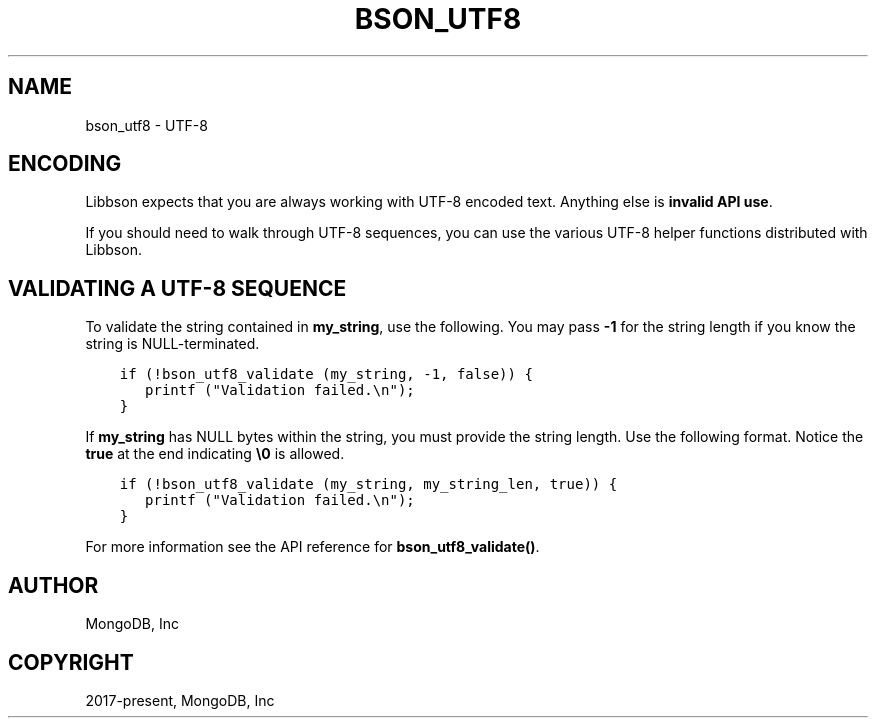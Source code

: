.\" Man page generated from reStructuredText.
.
.TH "BSON_UTF8" "3" "Feb 25, 2020" "1.16.2" "libbson"
.SH NAME
bson_utf8 \- UTF-8
.
.nr rst2man-indent-level 0
.
.de1 rstReportMargin
\\$1 \\n[an-margin]
level \\n[rst2man-indent-level]
level margin: \\n[rst2man-indent\\n[rst2man-indent-level]]
-
\\n[rst2man-indent0]
\\n[rst2man-indent1]
\\n[rst2man-indent2]
..
.de1 INDENT
.\" .rstReportMargin pre:
. RS \\$1
. nr rst2man-indent\\n[rst2man-indent-level] \\n[an-margin]
. nr rst2man-indent-level +1
.\" .rstReportMargin post:
..
.de UNINDENT
. RE
.\" indent \\n[an-margin]
.\" old: \\n[rst2man-indent\\n[rst2man-indent-level]]
.nr rst2man-indent-level -1
.\" new: \\n[rst2man-indent\\n[rst2man-indent-level]]
.in \\n[rst2man-indent\\n[rst2man-indent-level]]u
..
.SH ENCODING
.sp
Libbson expects that you are always working with UTF\-8 encoded text. Anything else is \fBinvalid API use\fP\&.
.sp
If you should need to walk through UTF\-8 sequences, you can use the various UTF\-8 helper functions distributed with Libbson.
.SH VALIDATING A UTF-8 SEQUENCE
.sp
To validate the string contained in \fBmy_string\fP, use the following. You may pass \fB\-1\fP for the string length if you know the string is NULL\-terminated.
.INDENT 0.0
.INDENT 3.5
.sp
.nf
.ft C
if (!bson_utf8_validate (my_string, \-1, false)) {
   printf ("Validation failed.\en");
}
.ft P
.fi
.UNINDENT
.UNINDENT
.sp
If \fBmy_string\fP has NULL bytes within the string, you must provide the string length. Use the following format. Notice the \fBtrue\fP at the end indicating \fB\e0\fP is allowed.
.INDENT 0.0
.INDENT 3.5
.sp
.nf
.ft C
if (!bson_utf8_validate (my_string, my_string_len, true)) {
   printf ("Validation failed.\en");
}
.ft P
.fi
.UNINDENT
.UNINDENT
.sp
For more information see the API reference for \fBbson_utf8_validate()\fP\&.
.SH AUTHOR
MongoDB, Inc
.SH COPYRIGHT
2017-present, MongoDB, Inc
.\" Generated by docutils manpage writer.
.
